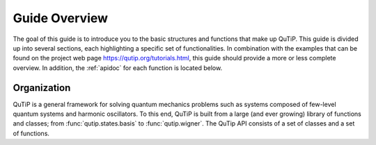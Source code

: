 .. _overview:

******************
Guide Overview
******************

The goal of this guide is to introduce you to the basic structures and functions that make up QuTiP. This guide is divided up into several sections, each highlighting a specific set of functionalities. In combination with the examples that can be found on the project web page `https://qutip.org/tutorials.html <https://qutip.org/tutorials.html>`_, this guide should provide a more or less complete overview. In addition, the :ref:`apidoc` for each function is located below.


.. _overview-org:

Organization
=============

QuTiP is a general framework for solving quantum mechanics problems such as systems composed of few-level quantum systems and 
harmonic oscillators. To this end, QuTiP is built from a large (and ever growing) library of functions and classes; 
from :func:`qutip.states.basis` to :func:`qutip.wigner`.  The QuTip API consists of a set of classes and a set of functions.